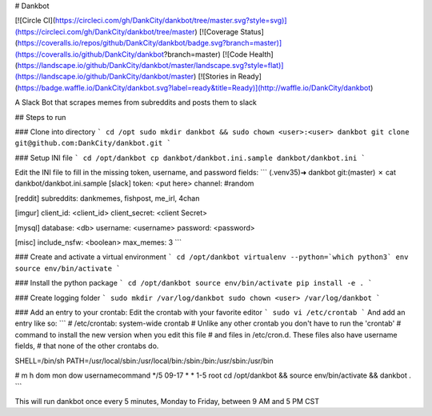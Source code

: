 # Dankbot

[![Circle CI](https://circleci.com/gh/DankCity/dankbot/tree/master.svg?style=svg)](https://circleci.com/gh/DankCity/dankbot/tree/master) [![Coverage Status](https://coveralls.io/repos/github/DankCity/dankbot/badge.svg?branch=master)](https://coveralls.io/github/DankCity/dankbot?branch=master) [![Code Health](https://landscape.io/github/DankCity/dankbot/master/landscape.svg?style=flat)](https://landscape.io/github/DankCity/dankbot/master) [![Stories in Ready](https://badge.waffle.io/DankCity/dankbot.svg?label=ready&title=Ready)](http://waffle.io/DankCity/dankbot)

A Slack Bot that scrapes memes from subreddits and posts them to slack

## Steps to run

### Clone into directory
```
cd /opt
sudo mkdir dankbot && sudo chown <user>:<user> dankbot
git clone git@github.com:DankCity/dankbot.git
```

### Setup INI file
```
cd /opt/dankbot
cp dankbot/dankbot.ini.sample dankbot/dankbot.ini
```

Edit the INI file to fill in the missing token, username, and password fields:
```
(.venv35)➜  dankbot git:(master) ✗ cat dankbot/dankbot.ini.sample
[slack]
token: <put here>
channel: #random

[reddit]
subreddits: dankmemes, fishpost, me_irl, 4chan

[imgur]
client_id: <client_id>
client_secret: <client Secret>

[mysql]
database: <db>
username: <username>
password: <password>

[misc]
include_nsfw: <boolean>
max_memes: 3
```

### Create and activate a virtual environment
```
cd /opt/dankbot
virtualenv --python=`which python3` env
source env/bin/activate
```

### Install the python package
```
cd /opt/dankbot
source env/bin/activate
pip install -e .
```

### Create logging folder
```
sudo mkdir /var/log/dankbot
sudo chown <user> /var/log/dankbot
```

### Add an entry to your crontab:
Edit the crontab with your favorite editor
```
sudo vi /etc/crontab
```
And add an entry like so:
```
# /etc/crontab: system-wide crontab
# Unlike any other crontab you don't have to run the 'crontab'
# command to install the new version when you edit this file
# and files in /etc/cron.d. These files also have username fields,
# that none of the other crontabs do.

SHELL=/bin/sh
PATH=/usr/local/sbin:/usr/local/bin:/sbin:/bin:/usr/sbin:/usr/bin

# m h dom mon dow usernamecommand
*/5 09-17 * * 1-5 root cd /opt/dankbot && source env/bin/activate && dankbot .
```

This will run dankbot once every 5 minutes, Monday to Friday, between 9 AM and
5 PM CST
